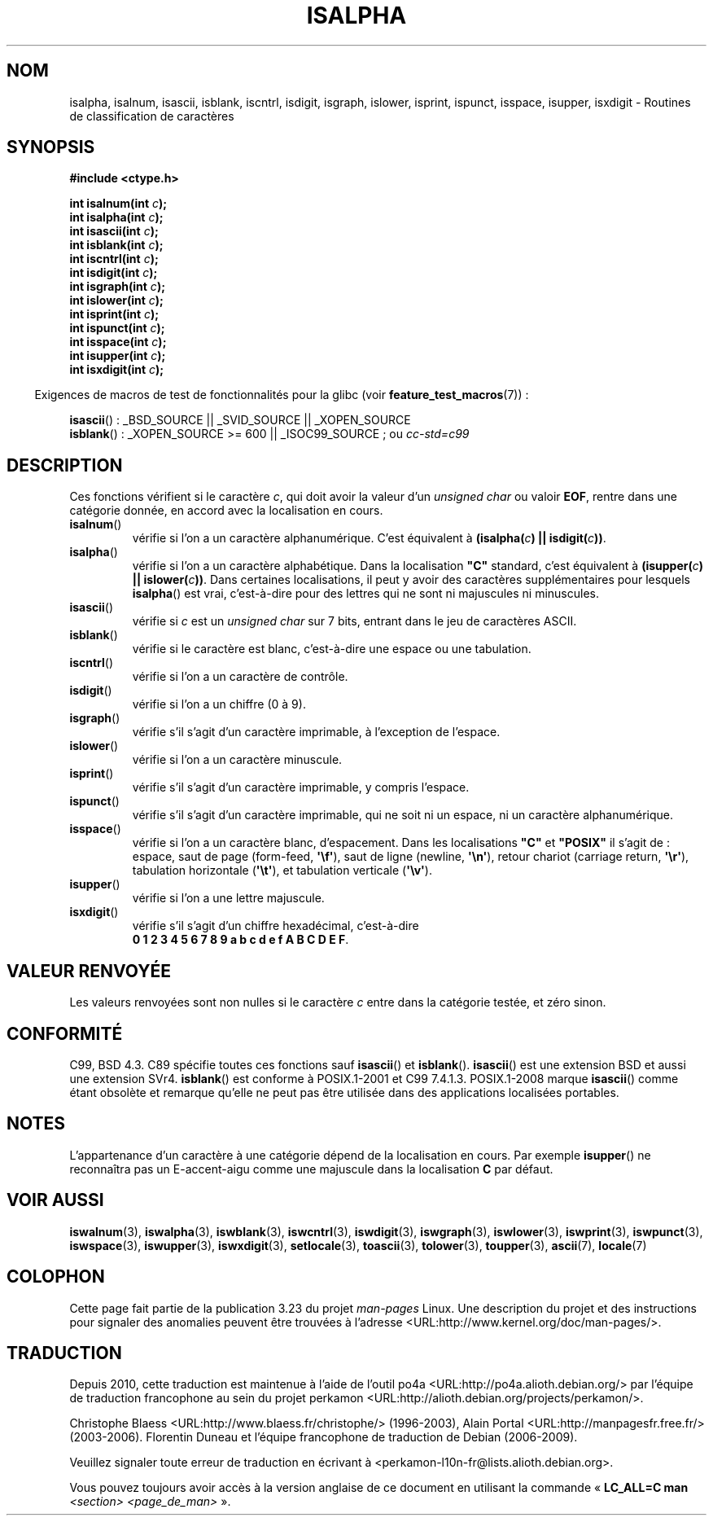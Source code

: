 .\" Copyright (c) 1993 by Thomas Koenig (ig25@rz.uni-karlsruhe.de)
.\"
.\" Permission is granted to make and distribute verbatim copies of this
.\" manual provided the copyright notice and this permission notice are
.\" preserved on all copies.
.\"
.\" Permission is granted to copy and distribute modified versions of this
.\" manual under the conditions for verbatim copying, provided that the
.\" entire resulting derived work is distributed under the terms of a
.\" permission notice identical to this one.
.\"
.\" Since the Linux kernel and libraries are constantly changing, this
.\" manual page may be incorrect or out-of-date.  The author(s) assume no
.\" responsibility for errors or omissions, or for damages resulting from
.\" the use of the information contained herein.  The author(s) may not
.\" have taken the same level of care in the production of this manual,
.\" which is licensed free of charge, as they might when working
.\" professionally.
.\"
.\" Formatted or processed versions of this manual, if unaccompanied by
.\" the source, must acknowledge the copyright and authors of this work.
.\" License.
.\"
.\" Modified Sat Jul 24 19:10:00 1993 by Rik Faith (faith@cs.unc.edu)
.\" Modified Sun Aug 21 17:51:50 1994 by Rik Faith (faith@cs.unc.edu)
.\" Modified Sat Sep  2 21:52:01 1995 by Jim Van Zandt <jrv@vanzandt.mv.com>
.\" Modified Mon May 27 22:55:26 1996 by Martin Schulze (joey@linux.de)
.\"
.\"*******************************************************************
.\"
.\" This file was generated with po4a. Translate the source file.
.\"
.\"*******************************************************************
.TH ISALPHA 3 "15 mars 2009" GNU "Manuel du programmeur Linux"
.SH NOM
isalpha, isalnum, isascii, isblank, iscntrl, isdigit, isgraph, islower,
isprint, ispunct, isspace, isupper, isxdigit \- Routines de classification de
caractères
.SH SYNOPSIS
.nf
\fB#include <ctype.h>\fP
.sp
\fBint isalnum(int \fP\fIc\fP\fB);\fP
.br
\fBint isalpha(int \fP\fIc\fP\fB);\fP
.br
\fBint isascii(int \fP\fIc\fP\fB);\fP
.br
\fBint isblank(int \fP\fIc\fP\fB);\fP
.br
\fBint iscntrl(int \fP\fIc\fP\fB);\fP
.br
\fBint isdigit(int \fP\fIc\fP\fB);\fP
.br
\fBint isgraph(int \fP\fIc\fP\fB);\fP
.br
\fBint islower(int \fP\fIc\fP\fB);\fP
.br
\fBint isprint(int \fP\fIc\fP\fB);\fP
.br
\fBint ispunct(int \fP\fIc\fP\fB);\fP
.br
\fBint isspace(int \fP\fIc\fP\fB);\fP
.br
\fBint isupper(int \fP\fIc\fP\fB);\fP
.br
\fBint isxdigit(int \fP\fIc\fP\fB);\fP
.fi
.sp
.in -4n
Exigences de macros de test de fonctionnalités pour la glibc (voir
\fBfeature_test_macros\fP(7))\ :
.in
.sp
.ad l
\fBisascii\fP()\ : _BSD_SOURCE || _SVID_SOURCE || _XOPEN_SOURCE
.br
\fBisblank\fP()\ : _XOPEN_SOURCE\ >=\ 600 || _ISOC99_SOURCE\ ; ou \fIcc\
\-std=c99\fP
.ad b
.SH DESCRIPTION
Ces fonctions vérifient si le caractère \fIc\fP, qui doit avoir la valeur d'un
\fIunsigned char\fP ou valoir \fBEOF\fP, rentre dans une catégorie donnée, en
accord avec la localisation en cours.
.TP 
\fBisalnum\fP()
vérifie si l'on a un caractère alphanumérique. C'est équivalent à
\fB(isalpha(\fP\fIc\fP\fB) || isdigit(\fP\fIc\fP\fB))\fP.
.TP 
\fBisalpha\fP()
vérifie si l'on a un caractère alphabétique. Dans la localisation \fB"C"\fP
standard, c'est équivalent à \fB(isupper(\fP\fIc\fP\fB) || islower(\fP\fIc\fP\fB))\fP. Dans
certaines localisations, il peut y avoir des caractères supplémentaires pour
lesquels \fBisalpha\fP() est vrai, c'est\-à\-dire pour des lettres qui ne sont ni
majuscules ni minuscules.
.TP 
\fBisascii\fP()
vérifie si \fIc\fP est un \fIunsigned char\fP sur 7 bits, entrant dans le jeu de
caractères ASCII.
.TP 
\fBisblank\fP()
vérifie si le caractère est blanc, c'est\-à\-dire une espace ou une
tabulation.
.TP 
\fBiscntrl\fP()
vérifie si l'on a un caractère de contrôle.
.TP 
\fBisdigit\fP()
vérifie si l'on a un chiffre (0 à 9).
.TP 
\fBisgraph\fP()
vérifie s'il s'agit d'un caractère imprimable, à l'exception de l'espace.
.TP 
\fBislower\fP()
vérifie si l'on a un caractère minuscule.
.TP 
\fBisprint\fP()
vérifie s'il s'agit d'un caractère imprimable, y compris l'espace.
.TP 
\fBispunct\fP()
vérifie s'il s'agit d'un caractère imprimable, qui ne soit ni un espace, ni
un caractère alphanumérique.
.TP 
\fBisspace\fP()
vérifie si l'on a un caractère blanc, d'espacement. Dans les localisations
\fB"C"\fP et \fB"POSIX"\fP il s'agit de\ : espace, saut de page (form\-feed,
\fB\(aq\ef\(aq\fP), saut de ligne (newline, \fB\(aq\en\(aq\fP), retour chariot
(carriage return, \fB\(aq\er\(aq\fP), tabulation horizontale (\fB\(aq\et\(aq\fP),
et tabulation verticale (\fB\(aq\ev\(aq\fP).
.TP 
\fBisupper\fP()
vérifie si l'on a une lettre majuscule.
.TP 
\fBisxdigit\fP()
vérifie s'il s'agit d'un chiffre hexadécimal, c'est\-à\-dire
.br
\fB0 1 2 3 4 5 6 7 8 9 a b c d e f A B C D E F\fP.
.SH "VALEUR RENVOYÉE"
Les valeurs renvoyées sont non nulles si le caractère \fIc\fP entre dans la
catégorie testée, et zéro sinon.
.SH CONFORMITÉ
C99, BSD\ 4.3. C89 spécifie toutes ces fonctions sauf \fBisascii\fP() et
\fBisblank\fP(). \fBisascii\fP() est une extension BSD et aussi une extension
SVr4. \fBisblank\fP() est conforme à POSIX.1\-2001 et C99\ 7.4.1.3. POSIX.1\-2008
marque \fBisascii\fP() comme étant obsolète et remarque qu'elle ne peut pas
être utilisée dans des applications localisées portables.
.SH NOTES
L'appartenance d'un caractère à une catégorie dépend de la localisation en
cours. Par exemple \fBisupper\fP() ne reconnaîtra pas un E\-accent\-aigu comme
une majuscule dans la localisation \fBC\fP par défaut.
.SH "VOIR AUSSI"
\fBiswalnum\fP(3), \fBiswalpha\fP(3), \fBiswblank\fP(3), \fBiswcntrl\fP(3),
\fBiswdigit\fP(3), \fBiswgraph\fP(3), \fBiswlower\fP(3), \fBiswprint\fP(3),
\fBiswpunct\fP(3), \fBiswspace\fP(3), \fBiswupper\fP(3), \fBiswxdigit\fP(3),
\fBsetlocale\fP(3), \fBtoascii\fP(3), \fBtolower\fP(3), \fBtoupper\fP(3), \fBascii\fP(7),
\fBlocale\fP(7)
.SH COLOPHON
Cette page fait partie de la publication 3.23 du projet \fIman\-pages\fP
Linux. Une description du projet et des instructions pour signaler des
anomalies peuvent être trouvées à l'adresse
<URL:http://www.kernel.org/doc/man\-pages/>.
.SH TRADUCTION
Depuis 2010, cette traduction est maintenue à l'aide de l'outil
po4a <URL:http://po4a.alioth.debian.org/> par l'équipe de
traduction francophone au sein du projet perkamon
<URL:http://alioth.debian.org/projects/perkamon/>.
.PP
Christophe Blaess <URL:http://www.blaess.fr/christophe/> (1996-2003),
Alain Portal <URL:http://manpagesfr.free.fr/> (2003-2006).
Florentin Duneau et l'équipe francophone de traduction de Debian\ (2006-2009).
.PP
Veuillez signaler toute erreur de traduction en écrivant à
<perkamon\-l10n\-fr@lists.alioth.debian.org>.
.PP
Vous pouvez toujours avoir accès à la version anglaise de ce document en
utilisant la commande
«\ \fBLC_ALL=C\ man\fR \fI<section>\fR\ \fI<page_de_man>\fR\ ».
